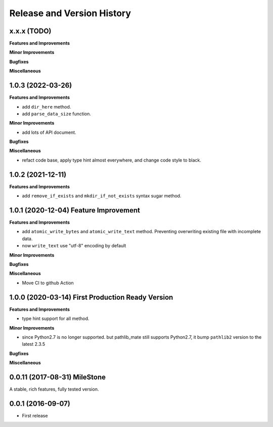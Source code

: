 Release and Version History
===========================

x.x.x (TODO)
~~~~~~~~~~~~~~~~~~~~~~~~~~~~~~~~~~~~~~
**Features and Improvements**

**Minor Improvements**

**Bugfixes**

**Miscellaneous**


1.0.3 (2022-03-26)
~~~~~~~~~~~~~~~~~~~~~~~~~~~~~~~~~~~~~~
**Features and Improvements**

- add ``dir_here`` method.
- add ``parse_data_size`` function.

**Minor Improvements**

- add lots of API document.

**Bugfixes**

**Miscellaneous**

- refact code base, apply type hint almost everywhere, and change code style to black.


1.0.2 (2021-12-11)
~~~~~~~~~~~~~~~~~~~~~~~~~~~~~~~~~~~~~~
**Features and Improvements**

- add ``remove_if_exists`` and ``mkdir_if_not_exists`` syntax sugar method.


1.0.1 (2020-12-04) Feature Improvement
~~~~~~~~~~~~~~~~~~~~~~~~~~~~~~~~~~~~~~
**Features and Improvements**

- add ``atomic_write_bytes`` and ``atomic_write_text`` method. Preventing overwriting existing file with incomplete data.
- now ``write_text`` use "utf-8" encoding by default

**Minor Improvements**

**Bugfixes**

**Miscellaneous**

- Move CI to github Action


1.0.0 (2020-03-14) First Production Ready Version
~~~~~~~~~~~~~~~~~~~~~~~~~~~~~~~~~~~~~~~~~~~~~~~~~
**Features and Improvements**

- type hint support for all method.

**Minor Improvements**

- since Python2.7 is no longer supported. but pathlib_mate still supports Python2.7, it bump ``pathlib2`` version to the latest 2.3.5

**Bugfixes**

**Miscellaneous**


0.0.11 (2017-08-31) MileStone
~~~~~~~~~~~~~~~~~~~~~~~~~~~~~
A stable, rich features, fully tested version.


0.0.1 (2016-09-07)
~~~~~~~~~~~~~~~~~~
- First release